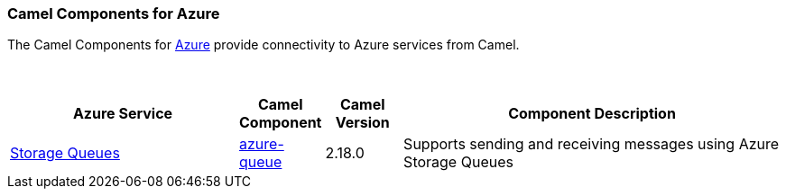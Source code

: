 [[Azure-CamelComponentsforAzure]]
Camel Components for Azure
~~~~~~~~~~~~~~~~~~~~~~~~~~

The Camel Components for https://azure.microsoft.com[Azure]
provide connectivity to Azure services from Camel.

 
[width="100%",cols="30%,10%,10%,50%",options="header",]
|======================================================
|Azure Service |Camel Component |Camel Version | Component Description

|https://azure.microsoft.com/en-us/services/storage/queues/[Storage Queues] |link:azure-storage-queue.html[azure-queue] |2.18.0 |Supports sending and receiving messages using Azure Storage Queues

|======================================================

